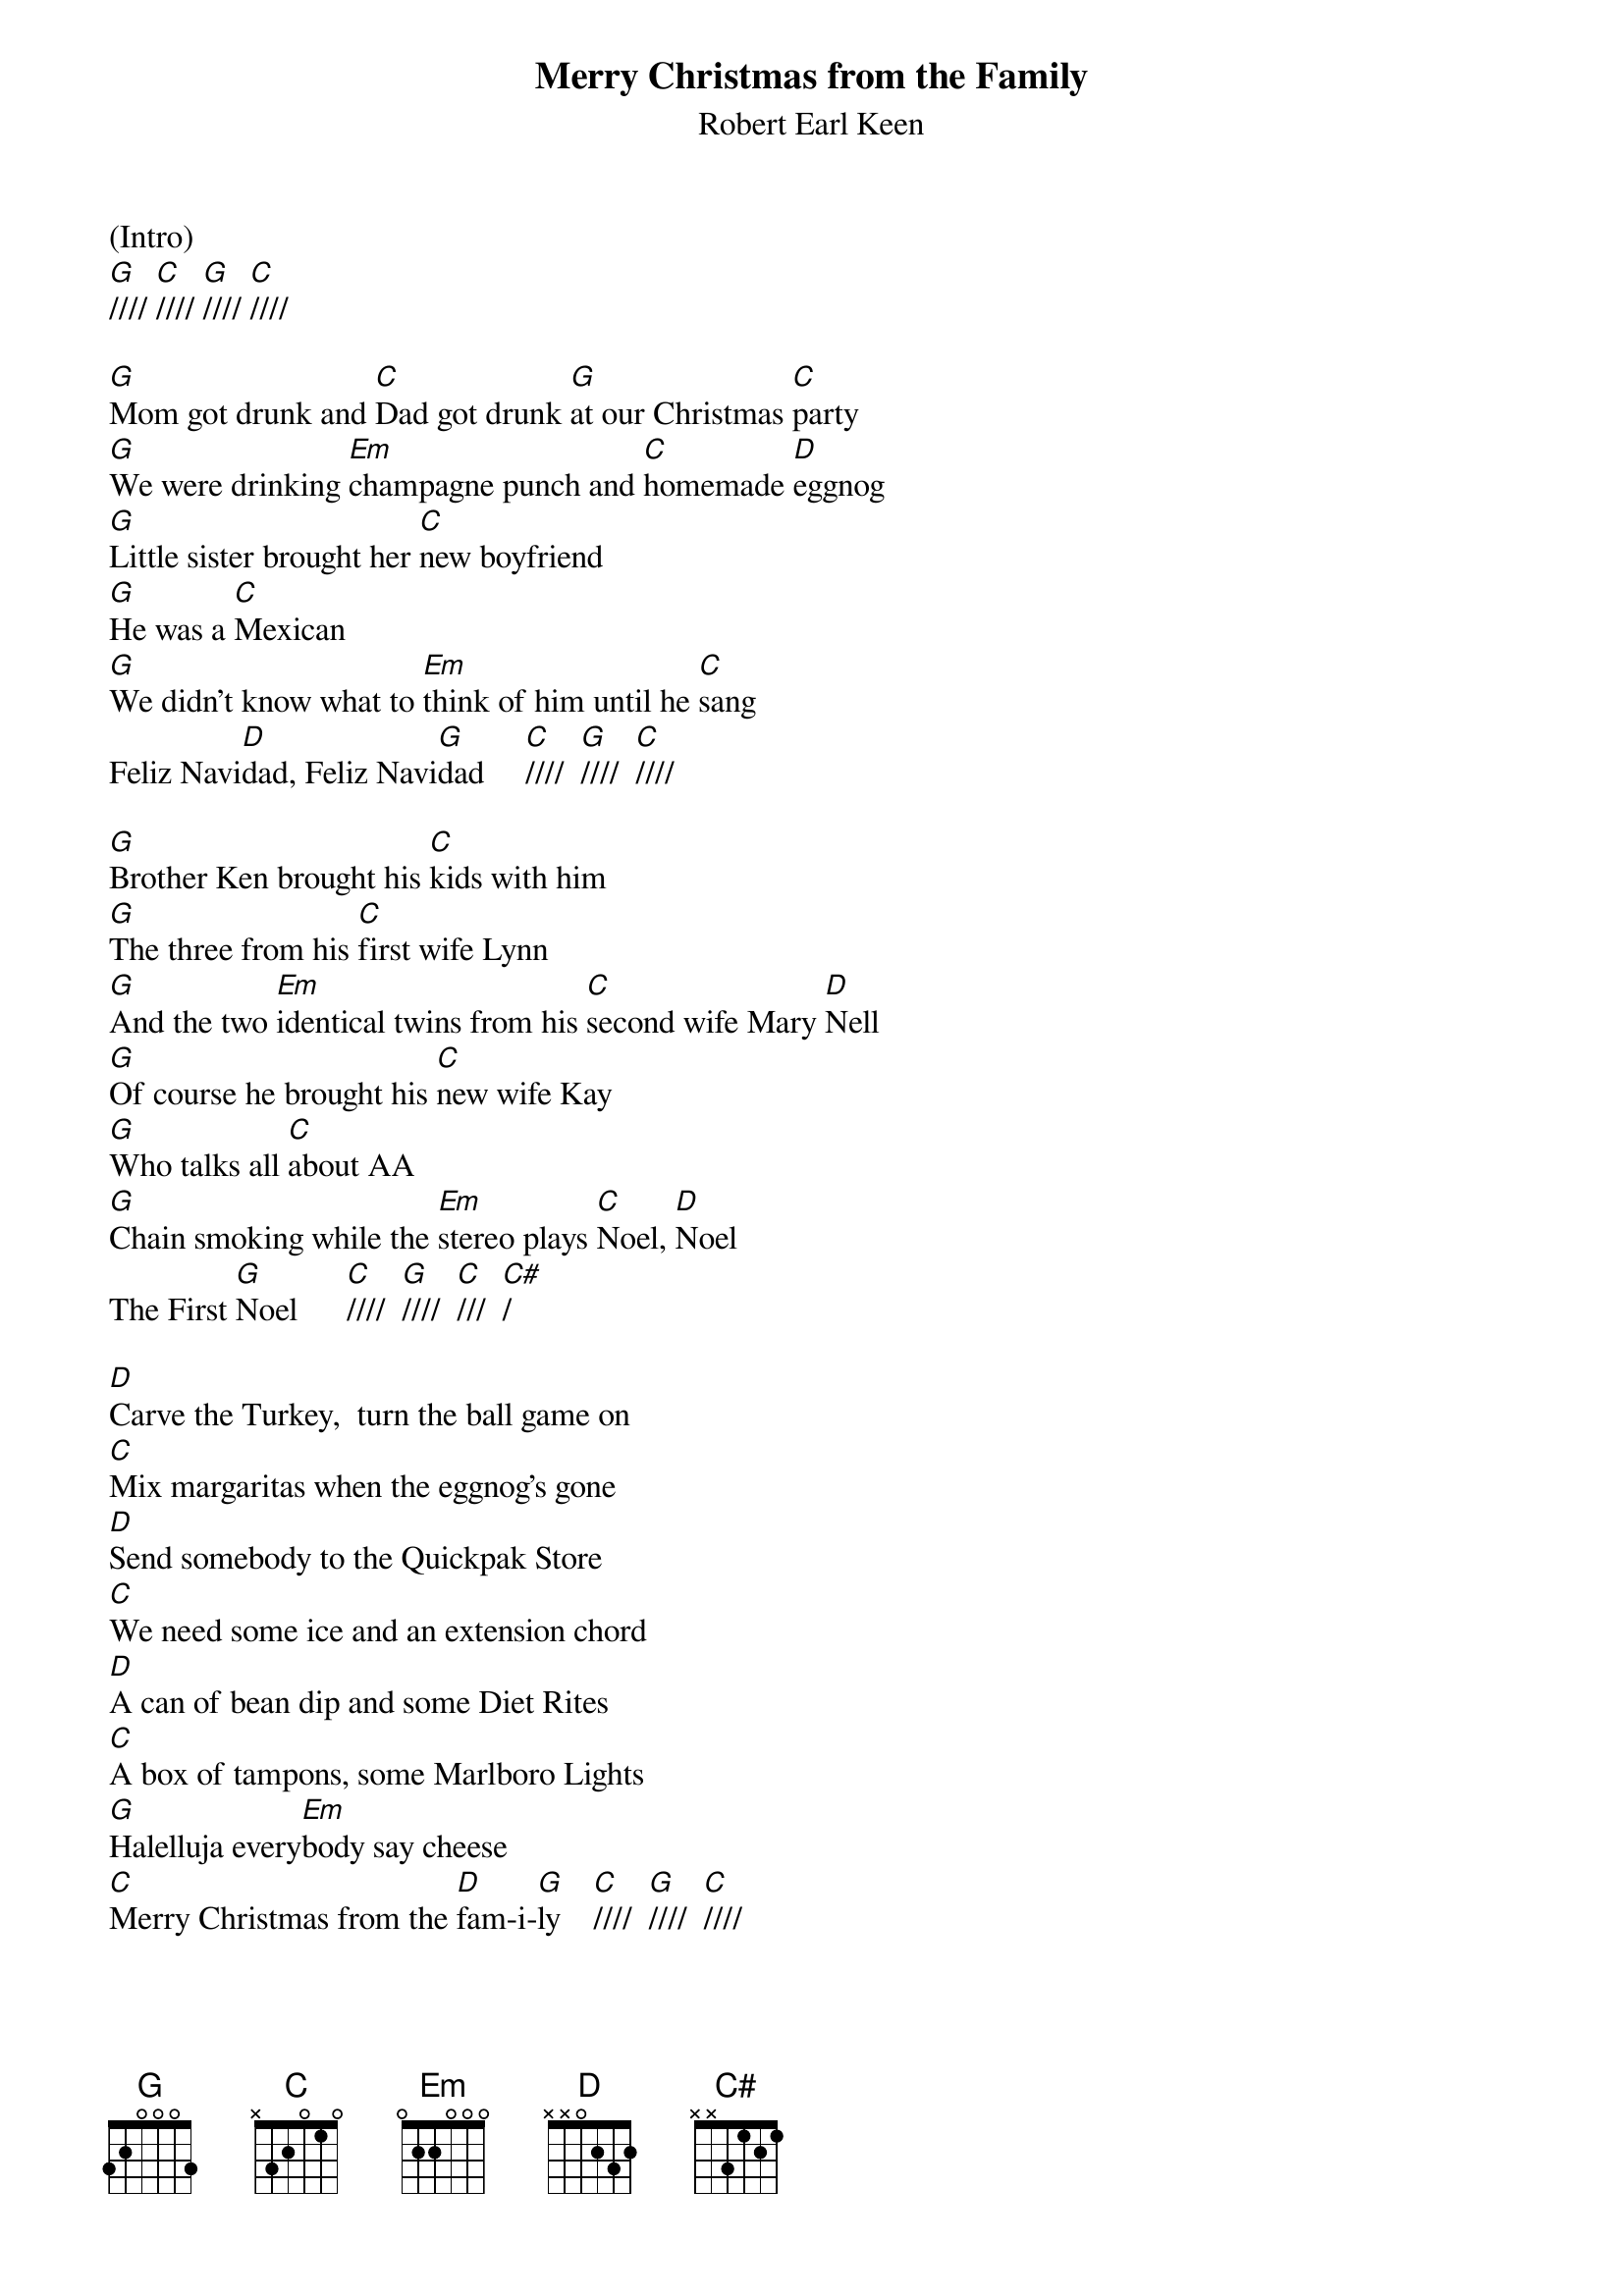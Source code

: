 {t: Merry Christmas from the Family}
{st: Robert Earl Keen}

(Intro)
[G]//// [C]//// [G]//// [C]////

[G]Mom got drunk and [C]Dad got drunk [G]at our Christmas [C]party
[G]We were drinking [Em]champagne punch and [C]homemade [D]eggnog
[G]Little sister brought her [C]new boyfriend
[G]He was a [C]Mexican
[G]We didn't know what to [Em]think of him until he [C]sang
Feliz Navi[D]dad, Feliz Navi[G]dad     [C]////  [G]////  [C]////

[G]Brother Ken brought his [C]kids with him
[G]The three from his [C]first wife Lynn
[G]And the two [Em]identical twins from his [C]second wife Mary [D]Nell
[G]Of course he brought his [C]new wife Kay
[G]Who talks all [C]about AA
[G]Chain smoking while the [Em]stereo plays [C]Noel, [D]Noel
The First [G]Noel      [C]////  [G]////  [C]///  [C#]/

[D]Carve the Turkey,  turn the ball game on
[C]Mix margaritas when the eggnog's gone
[D]Send somebody to the Quickpak Store
[C]We need some ice and an extension chord
[D]A can of bean dip and some Diet Rites
[C]A box of tampons, some Marlboro Lights
[G]Halelluja every[Em]body say cheese
[C]Merry Christmas from the [D]fam-i-[G]ly    [C]////  [G]////  [C]////

[G]Fran and Rita drove from [C]Harlingen
[G]I can't remember how I'm [C]kin to them
[G]But when they tried to plug their [Em]motor home in
They [C]blew our Christmas [D]lights
[G]Cousin David knew just [C]what went wrong
[G]So we all waited out on [C]our front lawn
[G]He threw a breaker and the [Em]lights came on
And [C]we sang Silent [D]Night, oh Holy [G]Night  [C]//// [G]//// [C]/// [C#]/

[D]Carve the turkey, turn the ball game on
[C]Make Bloody Marys,  "Cause We All Want One!"
[D]Send somebody to the Stop 'N Go
[C]We need some celery and a can of fake snow
[D]A bag of lemons and some Diet Sprites
[C]A box of tampons, some Salem Lights
[G]Halelluja, [Em]everybody say cheese
[C]Merry Christmas from the [D]Fam-i-[G]ly  [C]////  [G]////  [C-Hold]/    

[C]Feliz Navi[G]daaaaaad!      [G-Stop]
